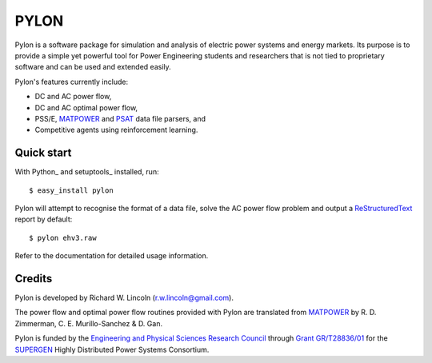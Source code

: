 =====
PYLON
=====

Pylon is a software package for simulation and analysis of electric power
systems and energy markets.  Its purpose is to provide a simple yet powerful
tool for Power Engineering students and researchers that is not tied to
proprietary software and can be used and extended easily.

Pylon's features currently include:

* DC and AC power flow,
* DC and AC optimal power flow,
* PSS/E, `MATPOWER <http://www.pserc.cornell.edu/matpower/>`_ and `PSAT 
  <http://www.power.uwaterloo.ca/~fmilano/psat.htm>`_ data file parsers, and
* Competitive agents using reinforcement learning.

-----------
Quick start
-----------

With Python_ and setuptools_ installed, run::

  $ easy_install pylon

Pylon will attempt to recognise the format of a data file, solve the AC power
flow problem and output a `ReStructuredText <http://docutils.sf.net/rst.html>`_
report by default::

  $ pylon ehv3.raw

Refer to the documentation for detailed usage information.

-------
Credits
-------

Pylon is developed by Richard W. Lincoln (r.w.lincoln@gmail.com).

The power flow and optimal power flow routines provided with Pylon are
translated from `MATPOWER <http://www.pserc.cornell.edu/matpower/>`_ by R. D.
Zimmerman, C. E. Murillo-Sanchez & D. Gan.

Pylon is funded by the `Engineering and Physical Sciences Research Council
<http://www.epsrc.ac.uk/default.htm>`_ through `Grant GR/T28836/01
<http://gow.epsrc.ac.uk/ViewGrant.aspx?GrantRef=GR/T28836/01>`_ for the
`SUPERGEN <http://www.supergen-hdps.org>`_ Highly Distributed Power Systems
Consortium.

